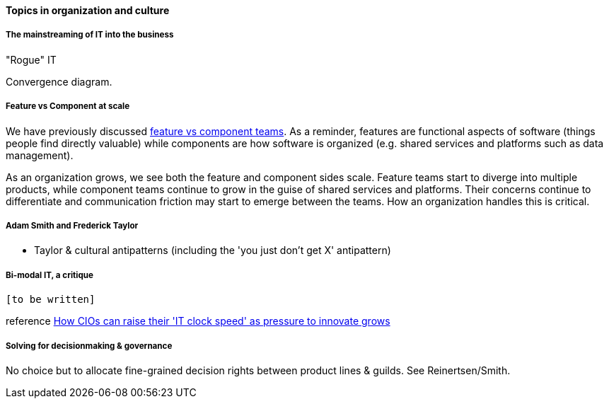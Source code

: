 ==== Topics in organization and culture

===== The mainstreaming of IT into the business

"Rogue" IT

Convergence diagram.

===== Feature vs Component at scale

We have previously discussed xref:2.04.02-features-v-components[feature vs component teams]. As a reminder, features are functional aspects of software (things people find directly valuable) while components are how software is organized (e.g. shared services and platforms such as data management).

As an organization grows, we see both the feature and component sides scale. Feature teams start to diverge into multiple products, while component teams continue to grow in the guise of shared services and platforms. Their concerns continue to differentiate and communication friction may start to emerge between the teams. How an organization handles this is critical.

===== Adam Smith and Frederick Taylor
- Taylor & cultural antipatterns (including the 'you just don't get X' antipattern)

===== Bi-modal IT, a critique

 [to be written]

reference http://www.computerweekly.com/feature/How-CIOs-can-ramp-up-their-IT-clock-speed-as-pressure-grows[How CIOs can raise their 'IT clock speed' as pressure to innovate grows]

===== Solving for decisionmaking & governance
No choice but to allocate fine-grained decision rights between product lines & guilds. See Reinertsen/Smith.
